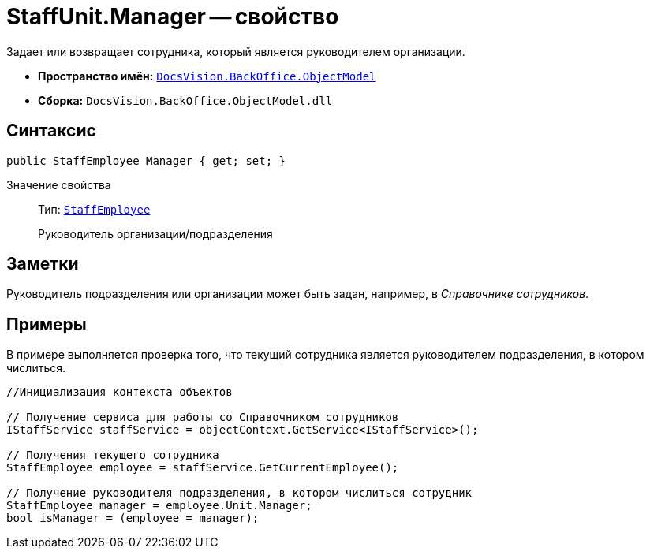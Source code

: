 = StaffUnit.Manager -- свойство

Задает или возвращает сотрудника, который является руководителем организации.

* *Пространство имён:* `xref:api/DocsVision/Platform/ObjectModel/ObjectModel_NS.adoc[DocsVision.BackOffice.ObjectModel]`
* *Сборка:* `DocsVision.BackOffice.ObjectModel.dll`

== Синтаксис

[source,csharp]
----
public StaffEmployee Manager { get; set; }
----

Значение свойства::
Тип: `xref:api/DocsVision/BackOffice/ObjectModel/StaffEmployee_CL.adoc[StaffEmployee]`
+
Руководитель организации/подразделения

== Заметки

Руководитель подразделения или организации может быть задан, например, в _Справочнике сотрудников_.

== Примеры

В примере выполняется проверка того, что текущий сотрудника является руководителем подразделения, в котором числиться.

[source,csharp]
----
//Инициализация контекста объектов

// Получение сервиса для работы со Справочником сотрудников
IStaffService staffService = objectContext.GetService<IStaffService>();

// Получения текущего сотрудника
StaffEmployee employee = staffService.GetCurrentEmployee();

// Получение руководителя подразделения, в котором числиться сотрудник 
StaffEmployee manager = employee.Unit.Manager;
bool isManager = (employee = manager);
----
